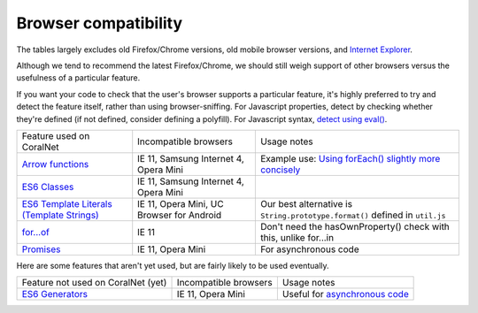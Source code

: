Browser compatibility
=====================

The tables largely excludes old Firefox/Chrome versions, old mobile browser versions, and `Internet Explorer <https://blogs.windows.com/windowsexperience/2022/06/15/internet-explorer-11-has-retired-and-is-officially-out-of-support-what-you-need-to-know/>`__.

Although we tend to recommend the latest Firefox/Chrome, we should still weigh support of other browsers versus the usefulness of a particular feature.

If you want your code to check that the user's browser supports a particular feature, it's highly preferred to try and detect the feature itself, rather than using browser-sniffing. For Javascript properties, detect by checking whether they're defined (if not defined, consider defining a polyfill). For Javascript syntax, `detect using eval() <https://stackoverflow.com/questions/23096064/how-can-i-feature-detect-es6-generators>`__.

.. list-table::

   * - Feature used on CoralNet
     - Incompatible browsers
     - Usage notes
   * - `Arrow functions <https://caniuse.com/#feat=arrow-functions>`__
     - IE 11, Samsung Internet 4, Opera Mini
     - Example use: `Using forEach() slightly more concisely <https://stackoverflow.com/a/40364002/>`__
   * - `ES6 Classes <https://caniuse.com/#feat=es6-class>`__
     - IE 11, Samsung Internet 4, Opera Mini
     -
   * - `ES6 Template Literals (Template Strings) <https://caniuse.com/#feat=template-literals>`__
     - IE 11, Opera Mini, UC Browser for Android
     - Our best alternative is ``String.prototype.format()`` defined in ``util.js``
   * - `for...of <https://developer.mozilla.org/en-US/docs/Web/JavaScript/Reference/Statements/for...of>`__
     - IE 11
     - Don't need the hasOwnProperty() check with this, unlike for...in
   * - `Promises <https://caniuse.com/#feat=promises>`__
     - IE 11, Opera Mini
     - For asynchronous code

Here are some features that aren't yet used, but are fairly likely to be used eventually.

.. list-table::

   * - Feature not used on CoralNet (yet)
     - Incompatible browsers
     - Usage notes
   * - `ES6 Generators <https://caniuse.com/#feat=es6-generators>`__
     - IE 11, Opera Mini
     - Useful for `asynchronous code <http://exploringjs.com/es6/ch_generators.html#sec_overview-generators>`__
